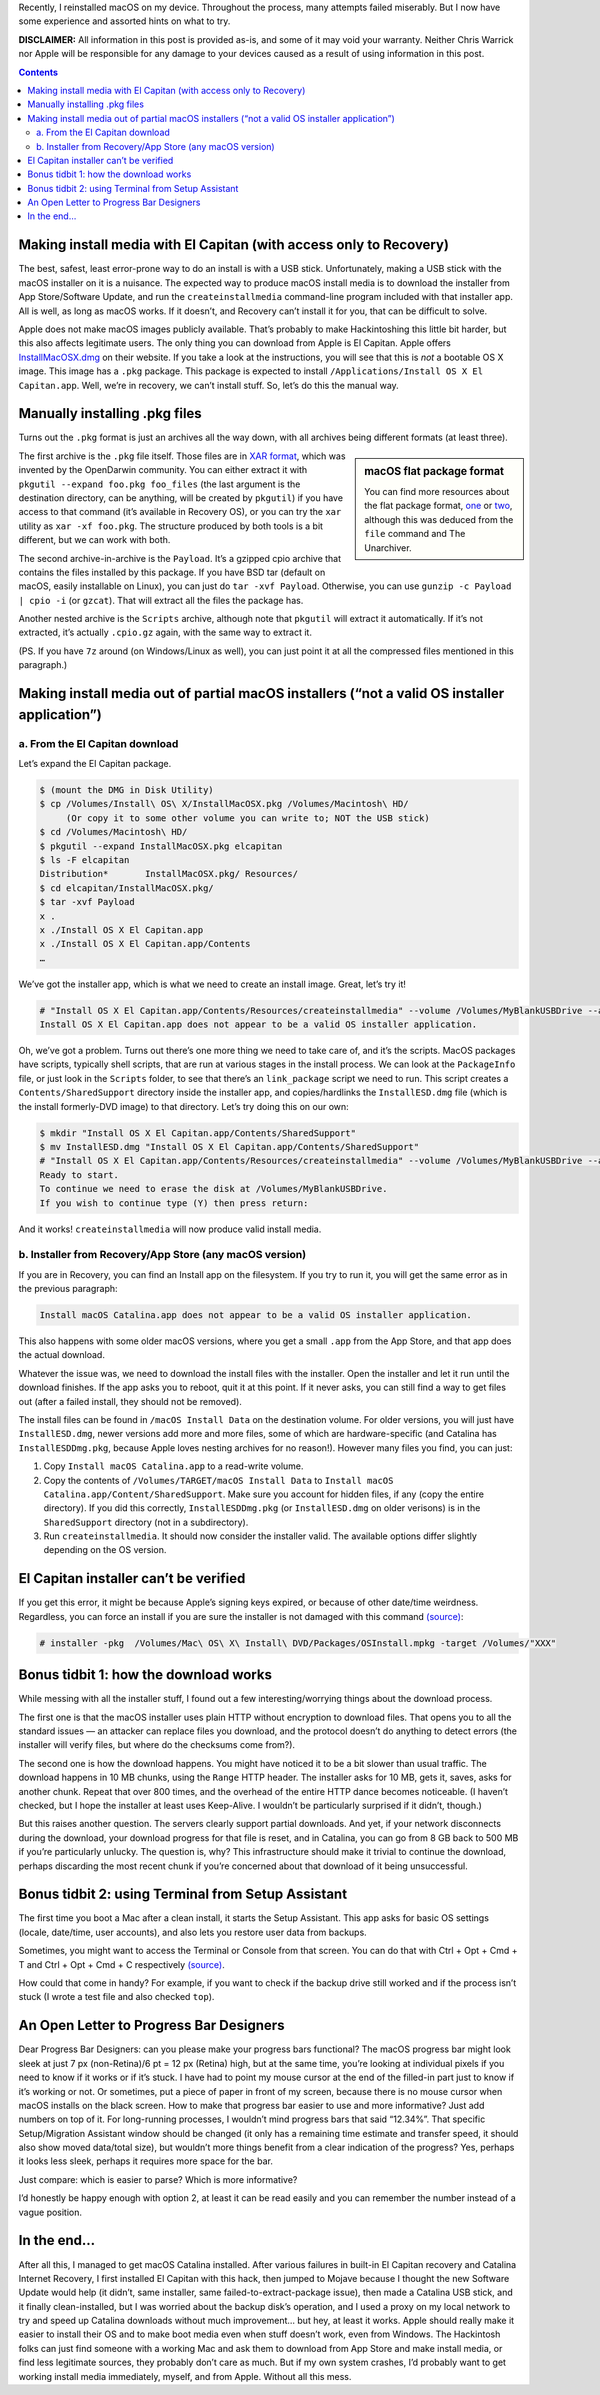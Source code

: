 .. title: Reinstalling macOS: What To Try When All Else Fails
.. slug: reinstalling-macos-what-to-try-when-all-else-fails
.. date: 2020-06-03 23:00:00+02:00
.. tags: Apple, Mac, macOS, install
.. category: Apple
.. description: A collection of tricks to convince macOS installers to work.
.. type: text

Recently, I reinstalled macOS on my device. Throughout the process, many
attempts failed miserably. But I now have some experience and assorted hints on
what to try.

.. TEASER_END

**DISCLAIMER:** All information in this post is provided as-is, and some of it may
void your warranty. Neither Chris Warrick nor Apple will be responsible for any
damage to your devices caused as a result of using information in this post.

.. class:: alert alert-primary

.. contents::

Making install media with El Capitan (with access only to Recovery)
===================================================================

The best, safest, least error-prone way to do an install is with a USB stick.
Unfortunately, making a USB stick with the macOS installer on it is a nuisance.
The expected way to produce macOS install media is to download the installer
from App Store/Software Update, and run the ``createinstallmedia`` command-line
program included with that installer app. All is well, as long as macOS works.
If it doesn’t, and Recovery can’t install it for you, that can be difficult to
solve.

Apple does not make macOS images publicly available. That’s probably to make
Hackintoshing this little bit harder, but this also affects legitimate users.
The only thing you can download from Apple is El Capitan. Apple offers
`InstallMacOSX.dmg <https://support.apple.com/en-us/HT206886>`_ on their
website. If you take a look at the instructions, you will see that this is
*not* a bootable OS X image. This image has a ``.pkg`` package. This package is
expected to install ``/Applications/Install OS X El Capitan.app``. Well, we’re
in recovery, we can’t install stuff. So, let’s do this the manual way.

Manually installing .pkg files
==============================

Turns out the ``.pkg`` format is just an archives all the way down, with all
archives being different formats (at least three).

.. class:: float-md-right mt-md-0

.. sidebar:: macOS flat package format

    You can find more resources about the flat package format, `one
    <http://s.sudre.free.fr/Stuff/Ivanhoe/FLAT.html>`_ or `two
    <https://matthew-brett.github.io/docosx/flat_packages.html#payload_>`_, although
    this was deduced from the ``file`` command and The Unarchiver.

The first archive is the ``.pkg`` file itself. Those files are in `XAR format
<https://en.wikipedia.org/wiki/Xar_(archiver)>`_, which was invented by the
OpenDarwin community. You can either extract it with ``pkgutil --expand
foo.pkg foo_files`` (the last argument is the destination directory, can be
anything, will be created by ``pkgutil``) if you have access to that command (it’s
available in Recovery OS), or you can try the ``xar`` utility as ``xar -xf
foo.pkg``. The structure produced by both tools is a bit different, but we can
work with both.

The second archive-in-archive is the ``Payload``. It’s a gzipped cpio archive
that contains the files installed by this package.  If you have BSD tar
(default on macOS, easily installable on Linux), you can just do ``tar -xvf Payload``.
Otherwise, you can use ``gunzip -c Payload | cpio -i`` (or ``gzcat``). That
will extract all the files the package has.

Another nested archive is the ``Scripts`` archive, although note that
``pkgutil`` will extract it automatically. If it’s not extracted, it’s actually
``.cpio.gz`` again, with the same way to extract it.

(PS.  If you have ``7z`` around (on Windows/Linux as well), you can just point
it at all the compressed files mentioned in this paragraph.)

Making install media out of partial macOS installers (“not a valid OS installer application”)
=============================================================================================

a. From the El Capitan download
-------------------------------

Let’s expand the El Capitan package.

.. code:: console

    $ (mount the DMG in Disk Utility)
    $ cp /Volumes/Install\ OS\ X/InstallMacOSX.pkg /Volumes/Macintosh\ HD/
         (Or copy it to some other volume you can write to; NOT the USB stick)
    $ cd /Volumes/Macintosh\ HD/
    $ pkgutil --expand InstallMacOSX.pkg elcapitan
    $ ls -F elcapitan
    Distribution*       InstallMacOSX.pkg/ Resources/
    $ cd elcapitan/InstallMacOSX.pkg/
    $ tar -xvf Payload
    x .
    x ./Install OS X El Capitan.app
    x ./Install OS X El Capitan.app/Contents
    …

We’ve got the installer app, which is what we need to create an install image.
Great, let’s try it!

.. code:: console

    # "Install OS X El Capitan.app/Contents/Resources/createinstallmedia" --volume /Volumes/MyBlankUSBDrive --applicationpath "Install OS X El Capitan.app"
    Install OS X El Capitan.app does not appear to be a valid OS installer application.

Oh, we’ve got a problem. Turns out there’s one more thing we need to take care
of, and it’s the scripts. MacOS packages have scripts, typically shell scripts,
that are run at various stages in the install process. We can look at the
``PackageInfo`` file, or just look in the ``Scripts`` folder, to see that
there’s an ``link_package`` script we need to run. This script creates a
``Contents/SharedSupport`` directory inside the installer app, and
copies/hardlinks the ``InstallESD.dmg`` file (which is the install formerly-DVD
image) to that directory. Let’s try doing this on our own:

.. code:: console

    $ mkdir "Install OS X El Capitan.app/Contents/SharedSupport"
    $ mv InstallESD.dmg "Install OS X El Capitan.app/Contents/SharedSupport"
    # "Install OS X El Capitan.app/Contents/Resources/createinstallmedia" --volume /Volumes/MyBlankUSBDrive --applicationpath "Install OS X El Capitan.app"
    Ready to start.
    To continue we need to erase the disk at /Volumes/MyBlankUSBDrive.
    If you wish to continue type (Y) then press return:

And it works! ``createinstallmedia`` will now produce valid install media.

b. Installer from Recovery/App Store (any macOS version)
--------------------------------------------------------

If you are in Recovery, you can find an Install app on the filesystem. If you
try to run it, you will get the same error as in the previous paragraph:

.. code:: text

    Install macOS Catalina.app does not appear to be a valid OS installer application.

This also happens with some older macOS versions, where you get a small
``.app`` from the App Store, and that app does the actual download.

Whatever the issue was, we need to download the install files with the
installer. Open the installer and let it run until the download finishes. If
the app asks you to reboot, quit it at this point. If it never asks, you can
still find a way to get files out (after a failed install, they should not be
removed).

The install files can be found in ``/macOS Install Data`` on the destination
volume. For older versions, you will just have ``InstallESD.dmg``, newer
versions add more and more files, some of which are hardware-specific (and
Catalina has ``InstallESDDmg.pkg``, because Apple loves nesting archives for no
reason!). However many files you find, you can just:

1. Copy ``Install macOS Catalina.app`` to a read-write volume.
2. Copy the contents of ``/Volumes/TARGET/macOS Install Data`` to ``Install
   macOS Catalina.app/Content/SharedSupport``. Make sure you account for hidden
   files, if any (copy the entire directory). If you did this correctly,
   ``InstallESDDmg.pkg`` (or ``InstallESD.dmg`` on older verisons) is in the ``SharedSupport``
   directory (not in a subdirectory).
3. Run ``createinstallmedia``. It should now consider the installer valid. The
   available options differ slightly depending on the OS version.

El Capitan installer can’t be verified
======================================

If you get this error, it might be because Apple’s signing keys expired, or
because of other date/time weirdness. Regardless, you can force an install if
you are sure the installer is not damaged with this command `(source)
<https://apple.stackexchange.com/questions/216730/this-copy-of-the-install-os-x-el-capitan-application-cant-be-verified-it-may-h>`__:

.. code:: console

    # installer -pkg  /Volumes/Mac\ OS\ X\ Install\ DVD/Packages/OSInstall.mpkg -target /Volumes/"XXX"

Bonus tidbit 1: how the download works
======================================

While messing with all the installer stuff, I found out a few
interesting/worrying things about the download process.

The first one is that the macOS installer uses plain HTTP without encryption to
download files. That opens you to all the standard issues — an attacker can
replace files you download, and the protocol doesn’t do anything to detect
errors (the installer will verify files, but where do the checksums come
from?).

The second one is how the download happens. You might have noticed it to be a
bit slower than usual traffic. The download happens in 10 MB chunks, using the
``Range`` HTTP header. The installer asks for 10 MB, gets it, saves, asks for
another chunk. Repeat that over 800 times, and the overhead of the entire HTTP
dance becomes noticeable. (I haven’t checked, but I hope the installer at least
uses Keep-Alive. I wouldn’t be particularly surprised if it didn’t, though.)

But this raises another question. The servers clearly support partial downloads.
And yet, if your network disconnects during the download, your download
progress for that file is reset, and in Catalina, you can go from 8 GB back to
500 MB if you’re particularly unlucky. The question is, why? This
infrastructure should make it trivial to continue the download, perhaps
discarding the most recent chunk if you’re concerned about that download of it
being unsuccessful.

Bonus tidbit 2: using Terminal from Setup Assistant
===================================================

The first time you boot a Mac after a clean install, it starts the Setup
Assistant. This app asks for basic OS settings (locale, date/time, user
accounts), and also lets you restore user data from backups.

Sometimes, you might want to access the Terminal or Console from that screen.
You can do that with Ctrl + Opt + Cmd + T and Ctrl + Opt + Cmd + C respectively `(source)
<https://chris-collins.io/2018/03/15/Using-Terminal-At-macOS-Setup-Assistant/>`__.

How could that come in handy? For example, if you want to check if the backup
drive still worked and if the process isn’t stuck (I wrote a test file and also
checked ``top``).

An Open Letter to Progress Bar Designers
========================================

Dear Progress Bar Designers: can you please make your progress bars
functional? The macOS progress bar might look sleek at just 7 px (non-Retina)/6
pt = 12 px (Retina) high, but at the same time, you’re looking at individual
pixels if you need to know if it works or if it’s stuck. I have had to point my
mouse cursor at the end of the filled-in part just to know if it’s working or
not. Or sometimes, put a piece of paper in front of my screen, because there is
no mouse cursor when macOS installs on the black screen. How to make
that progress bar easier to use and more informative? Just add numbers on top of
it. For long-running processes, I wouldn’t mind progress bars that said
“12.34%”. That specific Setup/Migration Assistant window should be changed (it
only has a remaining time estimate and transfer speed, it should also show
moved data/total size), but wouldn’t more things benefit from a clear
indication of the progress? Yes, perhaps it looks less sleek, perhaps it
requires more space for the bar.

Just compare: which is easier to parse? Which is more informative?

.. raw:: html

    <div class="mb-3">
    <div class="progress" style="height: 6.5px; border-radius: 6.5px;">
      <div class="progress-bar" role="progressbar" style="width: 42.42%;" aria-valuenow="42.42" aria-valuemin="0" aria-valuemax="100"></div>
    </div>
    </div><div class="mb-3">
    <div class="progress" style="height: 20px; border-radius: 20px;">
      <div class="progress-bar" role="progressbar" style="width: 42.42%;" aria-valuenow="42.42" aria-valuemin="0" aria-valuemax="100">42%</div>
    </div>
    </div><div class="mb-3">
    <div class="progress" style="height: 20px; border-radius: 20px;">
      <div class="progress-bar" role="progressbar" style="width: 42.42%;" aria-valuenow="42.42" aria-valuemin="0" aria-valuemax="100">42.4%</div>
    </div>
    </div><div class="mb-3">
    <div class="progress" style="height: 20px; border-radius: 20px;">
      <div class="progress-bar" role="progressbar" style="width: 64.64%;" aria-valuenow="64.64" aria-valuemin="0" aria-valuemax="100"></div>
      <div style="position: absolute; text-align: center; left: 0; right: 0; margin-top: 10px;">64.64% (6.7 GB/10 GB copied)</div>
    </div>
    </div>

I’d honestly be happy enough with option 2, at least it can be read easily and
you can remember the number instead of a vague position.

In the end…
===========

After all this, I managed to get macOS Catalina installed. After various
failures in built-in El Capitan recovery and Catalina Internet Recovery, I first
installed El Capitan with this hack, then jumped to Mojave because I thought
the new Software Update would help (it didn’t, same installer, same
failed-to-extract-package issue), then made a Catalina USB stick, and it
finally clean-installed, but I was worried about the backup disk’s operation,
and I used a proxy on my local network to try and speed up Catalina downloads
without much improvement… but hey, at least it works. Apple should really make
it easier to install their OS and to make boot media even when stuff doesn’t
work, even from Windows. The Hackintosh folks can just find someone with a
working Mac and ask them to download from App Store and make install media, or
find less legitimate sources, they probably don’t care as much. But if my own
system crashes, I’d probably want to get working install media immediately,
myself, and from Apple. Without all this mess.
